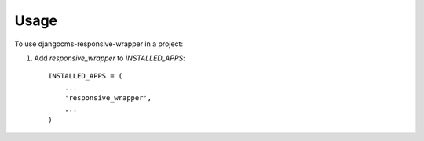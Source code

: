 ========
Usage
========

To use djangocms-responsive-wrapper in a project::

1. Add `responsive_wrapper` to `INSTALLED_APPS`::

    INSTALLED_APPS = (
        ...
        'responsive_wrapper',
        ...
    )
   